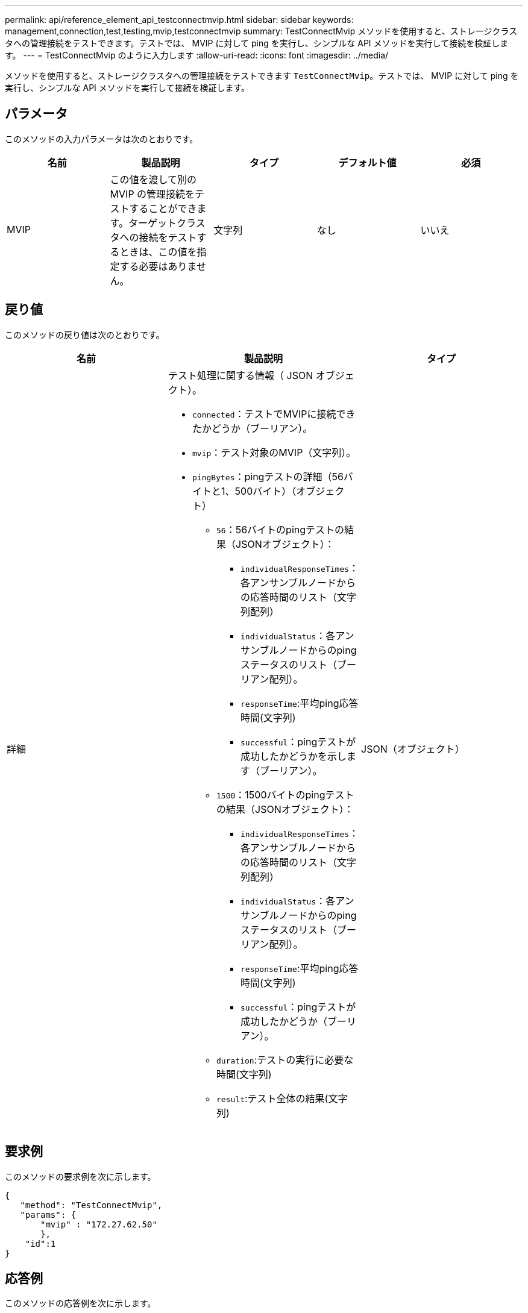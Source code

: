 ---
permalink: api/reference_element_api_testconnectmvip.html 
sidebar: sidebar 
keywords: management,connection,test,testing,mvip,testconnectmvip 
summary: TestConnectMvip メソッドを使用すると、ストレージクラスタへの管理接続をテストできます。テストでは、 MVIP に対して ping を実行し、シンプルな API メソッドを実行して接続を検証します。 
---
= TestConnectMvip のように入力します
:allow-uri-read: 
:icons: font
:imagesdir: ../media/


[role="lead"]
メソッドを使用すると、ストレージクラスタへの管理接続をテストできます `TestConnectMvip`。テストでは、 MVIP に対して ping を実行し、シンプルな API メソッドを実行して接続を検証します。



== パラメータ

このメソッドの入力パラメータは次のとおりです。

|===
| 名前 | 製品説明 | タイプ | デフォルト値 | 必須 


| MVIP | この値を渡して別の MVIP の管理接続をテストすることができます。ターゲットクラスタへの接続をテストするときは、この値を指定する必要はありません。 | 文字列 | なし | いいえ 
|===


== 戻り値

このメソッドの戻り値は次のとおりです。

|===
| 名前 | 製品説明 | タイプ 


| 詳細  a| 
テスト処理に関する情報（ JSON オブジェクト）。

* `connected`：テストでMVIPに接続できたかどうか（ブーリアン）。
* `mvip`：テスト対象のMVIP（文字列）。
* `pingBytes`：pingテストの詳細（56バイトと1、500バイト）（オブジェクト）
+
** `56`：56バイトのpingテストの結果（JSONオブジェクト）：
+
*** `individualResponseTimes`：各アンサンブルノードからの応答時間のリスト（文字列配列）
*** `individualStatus`：各アンサンブルノードからのpingステータスのリスト（ブーリアン配列）。
*** `responseTime`:平均ping応答時間(文字列)
*** `successful`：pingテストが成功したかどうかを示します（ブーリアン）。


** `1500`：1500バイトのpingテストの結果（JSONオブジェクト）：
+
*** `individualResponseTimes`：各アンサンブルノードからの応答時間のリスト（文字列配列）
*** `individualStatus`：各アンサンブルノードからのpingステータスのリスト（ブーリアン配列）。
*** `responseTime`:平均ping応答時間(文字列)
*** `successful`：pingテストが成功したかどうか（ブーリアン）。


** `duration`:テストの実行に必要な時間(文字列)
** `result`:テスト全体の結果(文字列)



| JSON（オブジェクト） 
|===


== 要求例

このメソッドの要求例を次に示します。

[listing]
----
{
   "method": "TestConnectMvip",
   "params": {
       "mvip" : "172.27.62.50"
       },
    "id":1
}
----


== 応答例

このメソッドの応答例を次に示します。

[listing]
----
{
  "id": 1,
  "result": {
    "details": {
      "connected": true,
      "mvip": "172.27.62.50",
      "pingBytes": {
        "1500": {
          "individualResponseTimes": [
            "00:00:00.000250",
            "00:00:00.000206",
            "00:00:00.000200",
            "00:00:00.000199",
            "00:00:00.000199"
         ],
          "individualStatus": [
             true,
             true,
             true,
             true,
             true
         ],
         "responseTime": "00:00:00.000211",
         "successful": true
       },
       "56": {
          "individualResponseTimes": [
            "00:00:00.000217",
            "00:00:00.000122",
            "00:00:00.000117",
            "00:00:00.000119",
            "00:00:00.000121"
         ],
         "individualStatus": [
            true,
            true,
            true,
            true,
            true
         ],
         "responseTime": "00:00:00.000139",
         "successful": true
        }
      }
    },
    "duration": "00:00:00.271244",
    "result": "Passed"
  }
}
----


== 新規導入バージョン

9.6

